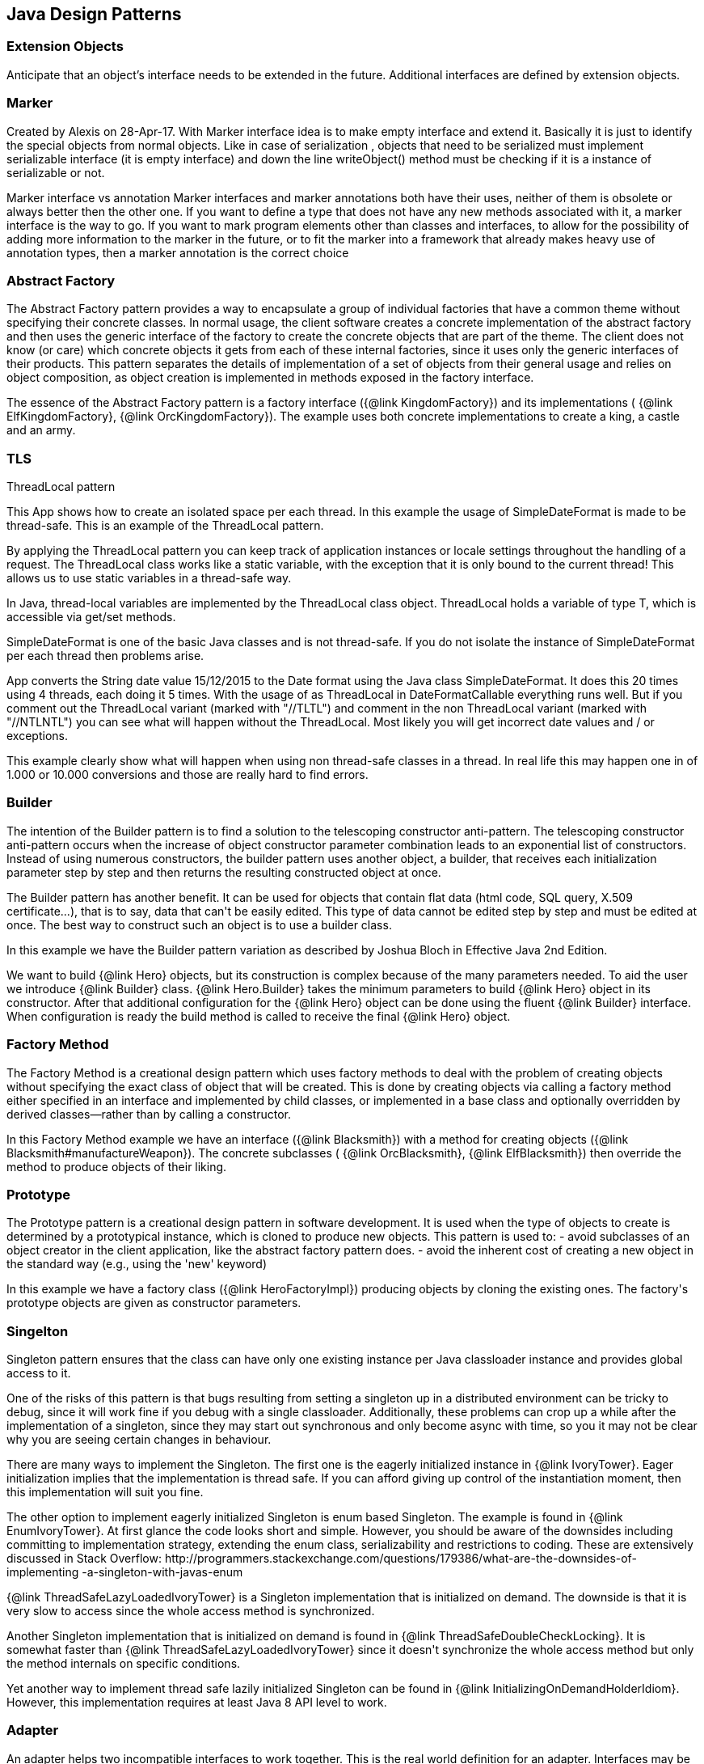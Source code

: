 
== Java Design Patterns

=== Extension Objects
++++
Anticipate that an object’s interface needs to be extended in the future.
 Additional interfaces are defined by extension objects.
++++


=== Marker
++++
Created by Alexis on 28-Apr-17.
 With Marker interface idea is to make empty interface and extend it.
 Basically it is just to identify the special objects from normal objects.
 Like in case of serialization , objects that need to be serialized must implement serializable interface
 (it is empty interface) and down the line writeObject() method must be checking
 if it is a instance of serializable or not.
 <p>
 Marker interface vs annotation
 Marker interfaces and marker annotations both have their uses,
 neither of them is obsolete or always better then the other one.
 If you want to define a type that does not have any new methods associated with it,
 a marker interface is the way to go.
 If you want to mark program elements other than classes and interfaces,
 to allow for the possibility of adding more information to the marker in the future,
 or to fit the marker into a framework that already makes heavy use of annotation types,
 then a marker annotation is the correct choice
++++


=== Abstract Factory
++++
The Abstract Factory pattern provides a way to encapsulate a group of individual factories that have a common theme
 without specifying their concrete classes. In normal usage, the client software creates a concrete implementation of
 the abstract factory and then uses the generic interface of the factory to create the concrete objects that are part
 of the theme. The client does not know (or care) which concrete objects it gets from each of these internal
 factories, since it uses only the generic interfaces of their products. This pattern separates the details of
 implementation of a set of objects from their general usage and relies on object composition, as object creation is
 implemented in methods exposed in the factory interface.
 <p>
 The essence of the Abstract Factory pattern is a factory interface ({@link KingdomFactory}) and its implementations (
 {@link ElfKingdomFactory}, {@link OrcKingdomFactory}). The example uses both concrete implementations to create a
 king, a castle and an army.
++++


=== TLS
++++
ThreadLocal pattern
 <p>
 This App shows how to create an isolated space per each thread. In this
 example the usage of SimpleDateFormat is made to be thread-safe. This is an
 example of the ThreadLocal pattern.
 <p>
 By applying the ThreadLocal pattern you can keep track of application
 instances or locale settings throughout the handling of a request. The
 ThreadLocal class works like a static variable, with the exception that it is
 only bound to the current thread! This allows us to use static variables in a
 thread-safe way.
 <p>
 In Java, thread-local variables are implemented by the ThreadLocal class
 object. ThreadLocal holds a variable of type T, which is accessible via get/set
 methods.
 <p>
 SimpleDateFormat is one of the basic Java classes and is not thread-safe. If
 you do not isolate the instance of SimpleDateFormat per each thread then
 problems arise. 
 <p>
 App converts the String date value 15/12/2015 to the Date format using the
 Java class SimpleDateFormat. It does this 20 times using 4 threads, each doing 
 it 5 times. With the usage of as ThreadLocal in DateFormatCallable everything 
 runs well. But if you comment out the ThreadLocal variant (marked with "//TLTL") 
 and comment in the non ThreadLocal variant (marked with "//NTLNTL") you can 
 see what will happen without the ThreadLocal. Most likely you will get incorrect 
 date values and / or exceptions.
 <p>
 This example clearly show what will happen when using non thread-safe classes
 in a thread. In real life this may happen one in of 1.000 or 10.000 conversions
 and those are really hard to find errors.
++++


=== Builder
++++
The intention of the Builder pattern is to find a solution to the telescoping constructor
 anti-pattern. The telescoping constructor anti-pattern occurs when the increase of object
 constructor parameter combination leads to an exponential list of constructors. Instead of using
 numerous constructors, the builder pattern uses another object, a builder, that receives each
 initialization parameter step by step and then returns the resulting constructed object at once.
 <p>
 The Builder pattern has another benefit. It can be used for objects that contain flat data (html
 code, SQL query, X.509 certificate...), that is to say, data that can't be easily edited. This
 type of data cannot be edited step by step and must be edited at once. The best way to construct
 such an object is to use a builder class.
 <p>
 In this example we have the Builder pattern variation as described by Joshua Bloch in Effective
 Java 2nd Edition.
 <p>
 We want to build {@link Hero} objects, but its construction is complex because of the many
 parameters needed. To aid the user we introduce {@link Builder} class. {@link Hero.Builder}
 takes the minimum parameters to build {@link Hero} object in its constructor. After that
 additional configuration for the {@link Hero} object can be done using the fluent
 {@link Builder} interface. When configuration is ready the build method is called to receive
 the final {@link Hero} object.
++++


=== Factory Method
++++
The Factory Method is a creational design pattern which uses factory methods to deal with the
 problem of creating objects without specifying the exact class of object that will be created.
 This is done by creating objects via calling a factory method either specified in an interface
 and implemented by child classes, or implemented in a base class and optionally overridden by
 derived classes—rather than by calling a constructor.
 <p>
 In this Factory Method example we have an interface ({@link Blacksmith}) with a method for
 creating objects ({@link Blacksmith#manufactureWeapon}). The concrete subclasses (
 {@link OrcBlacksmith}, {@link ElfBlacksmith}) then override the method to produce objects of
 their liking.
++++


=== Prototype
++++
The Prototype pattern is a creational design pattern in software development. It is used when the
 type of objects to create is determined by a prototypical instance, which is cloned to produce
 new objects. This pattern is used to: - avoid subclasses of an object creator in the client
 application, like the abstract factory pattern does. - avoid the inherent cost of creating a new
 object in the standard way (e.g., using the 'new' keyword)
 <p>
 In this example we have a factory class ({@link HeroFactoryImpl}) producing objects by cloning
 the existing ones. The factory's prototype objects are given as constructor parameters.
++++


=== Singelton
++++
Singleton pattern ensures that the class can have only one existing instance per Java classloader
 instance and provides global access to it.
 <p/>
 One of the risks of this pattern is that bugs resulting from setting a singleton up in a
 distributed environment can be tricky to debug, since it will work fine if you debug with a
 single classloader. Additionally, these problems can crop up a while after the implementation of
 a singleton, since they may start out synchronous and only become async with time, so you it may
 not be clear why you are seeing certain changes in behaviour.
 <p/>
 There are many ways to implement the Singleton. The first one is the eagerly initialized instance
 in {@link IvoryTower}. Eager initialization implies that the implementation is thread safe. If
 you can afford giving up control of the instantiation moment, then this implementation will suit
 you fine.
 <p/>
 The other option to implement eagerly initialized Singleton is enum based Singleton. The example
 is found in {@link EnumIvoryTower}. At first glance the code looks short and simple. However, you
 should be aware of the downsides including committing to implementation strategy, extending the
 enum class, serializability and restrictions to coding. These are extensively discussed in Stack
 Overflow:
 http://programmers.stackexchange.com/questions/179386/what-are-the-downsides-of-implementing
 -a-singleton-with-javas-enum
 <p/>
 {@link ThreadSafeLazyLoadedIvoryTower} is a Singleton implementation that is initialized on
 demand. The downside is that it is very slow to access since the whole access method is
 synchronized.
 <p/>
 Another Singleton implementation that is initialized on demand is found in
 {@link ThreadSafeDoubleCheckLocking}. It is somewhat faster than
 {@link ThreadSafeLazyLoadedIvoryTower} since it doesn't synchronize the whole access method but
 only the method internals on specific conditions.
 <p/>
 Yet another way to implement thread safe lazily initialized Singleton can be found in
 {@link InitializingOnDemandHolderIdiom}. However, this implementation requires at least Java 8
 API level to work.
++++


=== Adapter
++++
An adapter helps two incompatible interfaces to work together. This is the real world definition
 for an adapter. Interfaces may be incompatible but the inner functionality should suit the need.
 The Adapter design pattern allows otherwise incompatible classes to work together by converting
 the interface of one class into an interface expected by the clients.

 <p>
 There are two variations of the Adapter pattern: The class adapter implements the adaptee's
 interface whereas the object adapter uses composition to contain the adaptee in the adapter
 object. This example uses the object adapter approach.

 <p>
 The Adapter ({@link FishingBoatAdapter}) converts the interface of the adaptee class (
 {@link FishingBoat}) into a suitable one expected by the client ( {@link RowingBoat} ).

 <p>
 The story of this implementation is this. <br>
 Pirates are coming! we need a {@link RowingBoat} to flee! We have a {@link FishingBoat} and our
 captain. We have no time to make up a new ship! we need to reuse this {@link FishingBoat}. The
 captain needs a rowing boat which he can operate. The spec is in {@link RowingBoat}. We will
 use the Adapter pattern to reuse {@link FishingBoat}.
++++


=== Bridge
++++
Composition over inheritance. The Bridge pattern can also be thought of as two layers of abstraction.
 With Bridge, you can decouple an abstraction from its implementation so that the two can vary independently.
 <p>
 In Bridge pattern both abstraction ({@link Weapon}) and implementation (
 {@link Enchantment}) have their own class hierarchies. The interface of the implementations
 can be changed without affecting the clients.
 <p>
 In this example we have two class hierarchies. One of weapons and another one of enchantments. We can easily
 combine any weapon with any enchantment using composition instead of creating deep class hierarchy.
++++


=== Composite
++++
The Composite pattern is a partitioning design pattern. The Composite pattern describes that a
 group of objects is to be treated in the same way as a single instance of an object. The intent
 of a composite is to "compose" objects into tree structures to represent part-whole hierarchies.
 Implementing the Composite pattern lets clients treat individual objects and compositions
 uniformly.
 <p>
 In this example we have sentences composed of words composed of letters. All of the objects can
 be treated through the same interface ({@link LetterComposite}).
++++


=== Dao
++++
Data Access Object (DAO) is an object that provides an abstract interface to some type of
 database or other persistence mechanism. By mapping application calls to the persistence layer,
 DAO provide some specific data operations without exposing details of the database. This
 isolation supports the Single responsibility principle. It separates what data accesses the
 application needs, in terms of domain-specific objects and data types (the public interface of
 the DAO), from how these needs can be satisfied with a specific DBMS.

 <p>With the DAO pattern, we can use various method calls to retrieve/add/delete/update data 
 without directly interacting with the data source. The below example demonstrates basic CRUD 
 operations: select, add, update, and delete.
++++


=== Data Mapper
++++
The Data Mapper (DM) is a layer of software that separates the in-memory objects from the
 database. Its responsibility is to transfer data between the two and also to isolate them from
 each other. With Data Mapper the in-memory objects needn't know even that there's a database
 present; they need no SQL interface code, and certainly no knowledge of the database schema. (The
 database schema is always ignorant of the objects that use it.) Since it's a form of Mapper ,
 Data Mapper itself is even unknown to the domain layer.
 <p>
 The below example demonstrates basic CRUD operations: Create, Read, Update, and Delete.
++++


=== Decorator
++++
The Decorator pattern is a more flexible alternative to subclassing. The Decorator class
 implements the same interface as the target and uses aggregation to "decorate" calls to the
 target. Using the Decorator pattern it is possible to change the behavior of the class during
 runtime.
 <p>
 In this example we show how the simple {@link SimpleTroll} first attacks and then flees the battle.
 Then we decorate the {@link SimpleTroll} with a {@link ClubbedTroll} and perform the attack again. You
 can see how the behavior changes after the decoration.
++++


=== Facade
++++
The Facade design pattern is often used when a system is very complex or difficult to understand
 because the system has a large number of interdependent classes or its source code is
 unavailable. This pattern hides the complexities of the larger system and provides a simpler
 interface to the client. It typically involves a single wrapper class which contains a set of
 members required by client. These members access the system on behalf of the facade client and
 hide the implementation details.
 <p>
 In this example the Facade is ({@link DwarvenGoldmineFacade}) and it provides a simpler interface
 to the goldmine subsystem.
++++


=== Flyweight
++++
Flyweight pattern is useful when the program needs a huge amount of objects. It provides means to
 decrease resource usage by sharing object instances.
 <p>
 In this example {@link AlchemistShop} has great amount of potions on its shelves. To fill the
 shelves {@link AlchemistShop} uses {@link PotionFactory} (which represents the Flyweight in this
 example). Internally {@link PotionFactory} holds a map of the potions and lazily creates new ones
 when requested.
 <p>
 To enable safe sharing, between clients and threads, Flyweight objects must be immutable.
 Flyweight objects are by definition value objects.
++++


=== Proxy
++++
A proxy, in its most general form, is a class functioning as an interface to something else. The
 proxy could interface to anything: a network connection, a large object in memory, a file, or
 some other resource that is expensive or impossible to duplicate. In short, a proxy is a wrapper
 or agent object that is being called by the client to access the real serving object behind the
 scenes.
 <p>
 The Proxy design pattern allows you to provide an interface to other objects by creating a
 wrapper class as the proxy. The wrapper class, which is the proxy, can add additional
 functionality to the object of interest without changing the object's code.
 <p>
 In this example the proxy ({@link WizardTowerProxy}) controls access to the actual object (
 {@link IvoryTower}).
++++


=== Chain
++++
The Chain of Responsibility pattern is a design pattern consisting of command objects and a
 series of processing objects. Each processing object contains logic that defines the types of
 command objects that it can handle; the rest are passed to the next processing object in the
 chain. A mechanism also exists for adding new processing objects to the end of this chain.
 <p>
 In this example we organize the request handlers ({@link RequestHandler}) into a chain where each
 handler has a chance to act on the request on its turn. Here the king ({@link OrcKing}) makes
 requests and the military orcs ({@link OrcCommander}, {@link OrcOfficer}, {@link OrcSoldier})
 form the handler chain.
++++


=== Command
++++
The Command pattern is a behavioral design pattern in which an object is used to encapsulate all
 information needed to perform an action or trigger an event at a later time. This information
 includes the method name, the object that owns the method and values for the method parameters.
 <p>
 Four terms always associated with the command pattern are command, receiver, invoker and client.
 A command object (spell) knows about the receiver (target) and invokes a method of the receiver.
 Values for parameters of the receiver method are stored in the command. The receiver then does
 the work. An invoker object (wizard) knows how to execute a command, and optionally does
 bookkeeping about the command execution. The invoker does not know anything about a concrete
 command, it knows only about command interface. Both an invoker object and several command
 objects are held by a client object (app). The client decides which commands to execute at which
 points. To execute a command, it passes the command object to the invoker object.
 <p>
 In other words, in this example the wizard casts spells on the goblin. The wizard keeps track of
 the previous spells cast, so it is easy to undo them. In addition, the wizard keeps track of the
 spells undone, so they can be redone.
++++


=== Interpreter
++++
The Interpreter pattern is a design pattern that specifies how to evaluate sentences in a
 language. The basic idea is to have a class for each symbol (terminal or nonterminal) in a
 specialized computer language. The syntax tree of a sentence in the language is an instance of
 the composite pattern and is used to evaluate (interpret) the sentence for a client.
 <p>
 In this example we use the Interpreter pattern to break sentences into expressions (
 {@link Expression}) that can be evaluated and as a whole form the result.
++++


=== Iterator
++++
The Iterator pattern is a design pattern in which an iterator is used to traverse a container and
 access the container's elements. The Iterator pattern decouples algorithms from containers.
 <p>
 In this example the Iterator ({@link ItemIterator}) adds abstraction layer on top of a collection
 ({@link TreasureChest}). This way the collection can change its internal implementation without
 affecting its clients.
++++


=== Mediator
++++
The Mediator pattern defines an object that encapsulates how a set of objects interact. This
 pattern is considered to be a behavioral pattern due to the way it can alter the program's
 running behavior.
 <p>
 Usually a program is made up of a large number of classes. So the logic and computation is
 distributed among these classes. However, as more classes are developed in a program, especially
 during maintenance and/or refactoring, the problem of communication between these classes may
 become more complex. This makes the program harder to read and maintain. Furthermore, it can
 become difficult to change the program, since any change may affect code in several other
 classes.
 <p>
 With the Mediator pattern, communication between objects is encapsulated with a mediator object.
 Objects no longer communicate directly with each other, but instead communicate through the
 mediator. This reduces the dependencies between communicating objects, thereby lowering the
 coupling.
 <p>
 In this example the mediator encapsulates how a set of objects ({@link PartyMember}) interact.
 Instead of referring to each other directly they use the mediator ({@link Party}) interface.
++++


=== Memento
++++
The Memento pattern is a software design pattern that provides the ability to restore an object
 to its previous state (undo via rollback).
 <p>
 The Memento pattern is implemented with three objects: the originator, a caretaker and a memento.
 The originator is some object that has an internal state. The caretaker is going to do something
 to the originator, but wants to be able to undo the change. The caretaker first asks the
 originator for a memento object. Then it does whatever operation (or sequence of operations) it
 was going to do. To roll back to the state before the operations, it returns the memento object
 to the originator. The memento object itself is an opaque object (one which the caretaker cannot,
 or should not, change). When using this pattern, care should be taken if the originator may
 change other objects or resources - the memento pattern operates on a single object.
 <p>
 In this example the object ({@link Star}) gives out a "memento" ({@link StarMemento}) that
 contains the state of the object. Later on the memento can be set back to the object restoring
 the state.
++++


=== com.iluwatar.model.view.presenter.App
++++
The Model-View-Presenter(MVP) architectural pattern, helps us achieve what is called
 "The separation of concerns" principle. This is accomplished by separating the application's
 logic (Model), GUIs (View), and finally the way that the user's actions update the application's
 logic (Presenter).
 <p>
 In the following example, The {@link FileLoader} class represents the app's logic, the
 {@link FileSelectorJFrame} is the GUI and the {@link FileSelectorPresenter} is responsible to
 respond to users' actions.
 <p>
 Finally, please notice the wiring between the Presenter and the View and between the Presenter
 and the Model.
++++


=== Observer
++++
The Observer pattern is a software design pattern in which an object, called the subject,
 maintains a list of its dependents, called observers, and notifies them automatically of any
 state changes, usually by calling one of their methods. It is mainly used to implement
 distributed event handling systems. The Observer pattern is also a key part in the familiar
 model–view–controller (MVC) architectural pattern. The Observer pattern is implemented in
 numerous programming libraries and systems, including almost all GUI toolkits.
 <p>
 In this example {@link Weather} has a state that can be observed. The {@link Orcs} and
 {@link Hobbits} register as observers and receive notifications when the {@link Weather} changes.
++++


=== State
++++
In State pattern the container object has an internal state object that defines the current
 behavior. The state object can be changed to alter the behavior.
 <p>
 This can be a cleaner way for an object to change its behavior at runtime without resorting to
 large monolithic conditional statements and thus improves maintainability.
 <p>
 In this example the {@link Mammoth} changes its behavior as time passes by.
++++


=== Strategy
++++
The Strategy pattern (also known as the policy pattern) is a software design pattern that enables
 an algorithm's behavior to be selected at runtime.
 <p>
 Before Java 8 the Strategies needed to be separate classes forcing the developer
 to write lots of boilerplate code. With modern Java it is easy to pass behavior
 with method references and lambdas making the code shorter and more readable.
 <p>
 In this example ({@link DragonSlayingStrategy}) encapsulates an algorithm. The containing object
 ({@link DragonSlayer}) can alter its behavior by changing its strategy.
++++


=== Template-Method
++++
Template Method defines a skeleton for an algorithm. The algorithm subclasses provide
 implementation for the blank parts.
 <p>
 In this example {@link HalflingThief} contains {@link StealingMethod} that can be changed. First
 the thief hits with {@link HitAndRunMethod} and then with {@link SubtleMethod}.
++++


=== com.iluwatar.visitor.App
++++
Visitor pattern defines mechanism to apply operations on nodes in hierarchy. New operations can
 be added without altering the node interface.
 <p>
 In this example there is a unit hierarchy beginning from {@link Commander}. This hierarchy is
 traversed by visitors. {@link SoldierVisitor} applies its operation on {@link Soldier}s,
 {@link SergeantVisitor} on {@link Sergeant}s and so on.
++++


=== com.iluwatar.doublechecked.locking.App
++++
Double Checked Locking is a concurrency design pattern used to reduce the overhead of acquiring a
 lock by first testing the locking criterion (the "lock hint") without actually acquiring the
 lock. Only if the locking criterion check indicates that locking is required does the actual
 locking logic proceed.
 <p>
 In {@link Inventory} we store the items with a given size. However, we do not store more items
 than the inventory size. To address concurrent access problems we use double checked locking to
 add item to inventory. In this method, the thread which gets the lock first adds the item.
++++


=== Servant
++++
Servant offers some functionality to a group of classes without defining that functionality in
 each of them. A Servant is a class whose instance provides methods that take care of a desired
 service, while objects for which the servant does something, are taken as parameters.
 <p>
 In this example {@link Servant} is serving {@link King} and {@link Queen}.
++++


=== Service-Locator
++++
The Service Locator pattern is a design pattern used in software development to encapsulate the
 processes involved in obtaining a service with a strong abstraction layer. This pattern uses a
 central registry known as the "service locator", which on request returns the information
 necessary to perform a certain task.
 <p>
 In this example we use the Service locator pattern to lookup JNDI-services and cache them for
 subsequent requests.
 <p>
++++


=== Null-Object
++++
Null Object pattern replaces null values with neutral objects. Many times this simplifies
 algorithms since no extra null checks are needed.
 <p>
 In this example we build a binary tree where the nodes are either normal or Null Objects. No null
 values are used in the tree making the traversal easy.
++++


=== com.iluwatar.event.aggregator.App
++++
A system with lots of objects can lead to complexities when a client wants to subscribe to
 events. The client has to find and register for each object individually, if each object has
 multiple events then each event requires a separate subscription.
 <p>
 An Event Aggregator acts as a single source of events for many objects. It registers for all the
 events of the many objects allowing clients to register with just the aggregator.
 <p>
 In the example {@link LordBaelish}, {@link LordVarys} and {@link Scout} deliver events to
 {@link KingsHand}. {@link KingsHand}, the event aggregator, then delivers the events to
 {@link KingJoffrey}.
++++


=== com.iluwatar.callback.LambdasApp
++++
This example generates the exact same output as {@link App} however the callback has been
 defined as a Lambdas expression.
++++


=== Callback
++++
Callback pattern is more native for functional languages where functions are treated as
 first-class citizens. Prior to Java 8 callbacks can be simulated using simple (alike command)
 interfaces.
++++


=== com.iluwatar.execute.around.App
++++
The Execute Around idiom specifies some code to be executed before and after a method. Typically
 the idiom is used when the API has methods to be executed in pairs, such as resource
 allocation/deallocation or lock acquisition/release.
 <p>
 In this example, we have {@link SimpleFileWriter} class that opens and closes the file for the
 user. The user specifies only what to do with the file by providing the {@link FileWriterAction}
 implementation.
++++


=== Property
++++
The Property pattern is also known as Prototype inheritance.
 <p>
 In prototype inheritance instead of classes, as opposite to Java class inheritance, objects are
 used to create another objects and object hierarchies. Hierarchies are created using prototype
 chain through delegation: every object has link to parent object. Any base (parent) object can be
 amended at runtime (by adding or removal of some property), and all child objects will be
 affected as result.
 <p>
 In this example we demonstrate {@link Character} instantiation using the Property pattern.
++++


=== com.iluwatar.intercepting.filter.App
++++
When a request enters a Web application, it often must pass several entrance tests prior to the
 main processing stage. For example, - Has the client been authenticated? - Does the client have a
 valid session? - Is the client's IP address from a trusted network? - Does the request path
 violate any constraints? - What encoding does the client use to send the data? - Do we support
 the browser type of the client? Some of these checks are tests, resulting in a yes or no answer
 that determines whether processing will continue. Other checks manipulate the incoming data
 stream into a form suitable for processing.
 <p>
 The classic solution consists of a series of conditional checks, with any failed check aborting
 the request. Nested if/else statements are a standard strategy, but this solution leads to code
 fragility and a copy-and-paste style of programming, because the flow of the filtering and the
 action of the filters is compiled into the application.
 <p>
 The key to solving this problem in a flexible and unobtrusive manner is to have a simple
 mechanism for adding and removing processing components, in which each component completes a
 specific filtering action. This is the Intercepting Filter pattern in action.
 <p>
 In this example we check whether the order request is valid through pre-processing done via
 {@link Filter}. Each field has its own corresponding {@link Filter}
 <p>
++++


=== com.iluwatar.producer.consumer.App
++++
Producer Consumer Design pattern is a classic concurrency or threading pattern which reduces coupling between
 Producer and Consumer by separating Identification of work with Execution of Work.
 <p>
 In producer consumer design pattern a shared queue is used to control the flow and this separation allows you to code
 producer and consumer separately. It also addresses the issue of different timing require to produce item or
 consuming item. by using producer consumer pattern both Producer and Consumer Thread can work with different speed.
++++


=== com.iluwatar.poison.pill.App
++++
One of the possible approaches to terminate Producer-Consumer pattern is using the Poison Pill
 idiom. If you use Poison Pill as the termination signal then Producer is responsible to notify
 Consumer that the exchange is over and reject any further messages. The Consumer receiving Poison
 Pill will stop reading messages from the queue. You must also ensure that the Poison Pill will be
 the last message that will be read from the queue (if you have prioritized queue then this can be
 tricky).
 <p>
 In simple cases the Poison Pill can be just a null-reference, but holding a unique separate
 shared object-marker (with name "Poison" or "Poison Pill") is more clear and self describing.
++++


=== com.iluwatar.reader.writer.lock.App
++++
In a multiple thread applications, the threads may try to synchronize the shared resources
 regardless of read or write operation. It leads to a low performance especially in a "read more
 write less" system as indeed the read operations are thread-safe to another read operation.
 <p>
 Reader writer lock is a synchronization primitive that try to resolve this problem. This pattern
 allows concurrent access for read-only operations, while write operations require exclusive
 access. This means that multiple threads can read the data in parallel but an exclusive lock is
 needed for writing or modifying data. When a writer is writing the data, all other writers or
 readers will be blocked until the writer is finished writing.
 
 <p>
 This example use two mutex to demonstrate the concurrent access of multiple readers and writers.
++++


=== com.iluwatar.lazy.loading.App
++++
Lazy loading idiom defers object creation until needed.
 <p>
 This example shows different implementations of the pattern with increasing sophistication.
 <p>
 Additional information and lazy loading flavours are described in
 http://martinfowler.com/eaaCatalog/lazyLoad.html
++++


=== com.iluwatar.servicelayer.app.App
++++
Service layer defines an application's boundary with a layer of services that establishes a set
 of available operations and coordinates the application's response in each operation.
 <p>
 Enterprise applications typically require different kinds of interfaces to the data they store
 and the logic they implement: data loaders, user interfaces, integration gateways, and others.
 Despite their different purposes, these interfaces often need common interactions with the
 application to access and manipulate its data and invoke its business logic. The interactions may
 be complex, involving transactions across multiple resources and the coordination of several
 responses to an action. Encoding the logic of the interactions separately in each interface
 causes a lot of duplication.
 <p>
 The example application demonstrates interactions between a client ({@link App}) and a service (
 {@link MagicService}). The service is implemented with 3-layer architecture (entity, dao,
 service). For persistence the example uses in-memory H2 database which is populated on each
 application startup.
++++


=== com.iluwatar.specification.app.App
++++
The central idea of the Specification pattern is to separate the statement of how to match a
 candidate, from the candidate object that it is matched against. As well as its usefulness in
 selection, it is also valuable for validation and for building to order.
 <p>
 In this example we have a pool of creatures with different properties. We then have defined
 separate selection rules (Specifications) that we apply to the collection and as output receive
 only the creatures that match the selection criteria.
 <p>
 http://martinfowler.com/apsupp/spec.pdf
++++


=== Tolerant-Reader
++++
Tolerant Reader is an integration pattern that helps creating robust communication systems. The
 idea is to be as tolerant as possible when reading data from another service. This way, when the
 communication schema changes, the readers must not break.
 <p>
 In this example we use Java serialization to write representations of {@link RainbowFish} objects
 to file. {@link RainbowFish} is the initial version which we can easily read and write using
 {@link RainbowFishSerializer} methods. {@link RainbowFish} then evolves to {@link RainbowFishV2}
 and we again write it to file with a method designed to do just that. However, the reader client
 does not know about the new format and still reads with the method designed for V1 schema.
 Fortunately the reading method has been designed with the Tolerant Reader pattern and does not
 break even though {@link RainbowFishV2} has new fields that are serialized.
++++


=== com.iluwatar.model.view.controller.App
++++
Model-View-Controller is a pattern for implementing user interfaces. It divides the application
 into three interconnected parts namely the model, the view and the controller.
 <p>
 The central component of MVC, the model, captures the behavior of the application in terms of its
 problem domain, independent of the user interface. The model directly manages the data, logic and
 rules of the application. A view can be any output representation of information, such as a chart
 or a diagram The third part, the controller, accepts input and converts it to commands for the
 model or view.
 <p>
 In this example we have a giant ({@link GiantModel}) with statuses for health, fatigue and
 nourishment. {@link GiantView} can display the giant with its current status.
 {@link GiantController} receives input affecting the model and delegates redrawing the giant to
 the view.
++++


=== com.iluwatar.flux.app.App
++++
Flux is the application architecture that Facebook uses for building client-side web
 applications. Flux eschews MVC in favor of a unidirectional data flow. When a user interacts with
 a React view, the view propagates an action through a central dispatcher, to the various stores
 that hold the application's data and business logic, which updates all of the views that are
 affected.
 <p>
 This example has two views: menu and content. They represent typical main menu and content area
 of a web page. When menu item is clicked it triggers events through the dispatcher. The events
 are received and handled by the stores updating their data as needed. The stores then notify the
 views that they should rerender themselves.
 <p>
 http://facebook.github.io/flux/docs/overview.html
++++


=== Double-Dispatch
++++
When a message with a parameter is sent to an object, the resultant behaviour is defined by the implementation of
 that method in the receiver. Sometimes the behaviour must also be determined by the type of the parameter.
 <p>
 One way to implement this would be to create multiple instanceof-checks for the methods parameter. However, this
 creates a maintenance issue. When new types are added we would also need to change the method's implementation and
 add a new instanceof-check. This violates the single responsibility principle - a class should have only one reason
 to change.
 <p>
 Instead of the instanceof-checks a better way is to make another virtual call on the parameter object. This way new
 functionality can be easily added without the need to modify existing implementation (open-closed principle).
 <p>
 In this example we have hierarchy of objects ({@link GameObject}) that can collide to each other. Each object has its
 own coordinates which are checked against the other objects' coordinates. If there is an overlap, then the objects
 collide utilizing the Double Dispatch pattern.
++++


=== Multiton
++++
Whereas Singleton design pattern introduces single globally accessible object the Multiton
 pattern defines many globally accessible objects. The client asks for the correct instance from
 the Multiton by passing an enumeration as parameter.
 <p>
 In this example {@link Nazgul} is the Multiton and we can ask single {@link Nazgul} from it using
 {@link NazgulName}. The {@link Nazgul}s are statically initialized and stored in concurrent hash
 map.
++++


=== com.iluwatar.resource.acquisition.is.initialization.App
++++
Resource Acquisition Is Initialization pattern was developed for exception safe resource
 management by C++ creator Bjarne Stroustrup.
 <p>
 In RAII resource is tied to object lifetime: resource allocation is done during object creation
 while resource deallocation is done during object destruction.
 <p>
 In Java RAII is achieved with try-with-resources statement and interfaces {@link Closeable} and
 {@link AutoCloseable}. The try-with-resources statement ensures that each resource is closed at
 the end of the statement. Any object that implements {@link java.lang.AutoCloseable}, which
 includes all objects which implement {@link java.io.Closeable}, can be used as a resource.

 In this example, {@link SlidingDoor} implements {@link AutoCloseable} and {@link TreasureChest}
 implements {@link Closeable}. Running the example, we can observe that both resources are
 automatically closed.
 <p>
 http://docs.oracle.com/javase/7/docs/technotes/guides/language/try-with-resources.html
++++


=== Thread-Pool
++++
Thread Pool pattern is where a number of threads are created to perform a number of tasks, which
 are usually organized in a queue. The results from the tasks being executed might also be placed
 in a queue, or the tasks might return no result. Typically, there are many more tasks than
 threads. As soon as a thread completes its task, it will request the next task from the queue
 until all tasks have been completed. The thread can then terminate, or sleep until there are new
 tasks available.
 <p>
 In this example we create a list of tasks presenting work to be done. Each task is then wrapped
 into a {@link Worker} object that implements {@link Runnable}. We create an
 {@link ExecutorService} with fixed number of threads (Thread Pool) and use them to execute the
 {@link Worker}s.
++++


=== Twin
++++
Twin pattern is a design pattern which provides a standard solution to simulate multiple
 inheritance in java.
 <p>
 In this example, the essence of the Twin pattern is the {@link BallItem} class and
 {@link BallThread} class represent the twin objects to coordinate with each other(via the twin
 reference) like a single class inheriting from {@link GameItem} and {@link Thread}.
++++


=== Private-Class-Data
++++
The Private Class Data design pattern seeks to reduce exposure of attributes by limiting their
 visibility. It reduces the number of class attributes by encapsulating them in single data
 object. It allows the class designer to remove write privilege of attributes that are intended to
 be set only during construction, even from methods of the target class.
 <p>
 In the example we have normal {@link Stew} class with some ingredients given in constructor. Then
 we have methods to enumerate the ingredients and to taste the stew. The method for tasting the
 stew alters the private members of the {@link Stew} class.
 
 The problem is solved with the Private Class Data pattern. We introduce {@link ImmutableStew}
 class that contains {@link StewData}. The private data members of {@link Stew} are now in
 {@link StewData} and cannot be altered by {@link ImmutableStew} methods.
++++


=== com.iluwatar.object.pool.App
++++
When it is necessary to work with a large number of objects that are particularly expensive to
 instantiate and each object is only needed for a short period of time, the performance of an
 entire application may be adversely affected. An object pool design pattern may be deemed
 desirable in cases such as these.
 <p>
 The object pool design pattern creates a set of objects that may be reused. When a new object is
 needed, it is requested from the pool. If a previously prepared object is available it is
 returned immediately, avoiding the instantiation cost. If no objects are present in the pool, a
 new item is created and returned. When the object has been used and is no longer needed, it is
 returned to the pool, allowing it to be used again in the future without repeating the
 computationally expensive instantiation process. It is important to note that once an object has
 been used and returned, existing references will become invalid.
 <p>
 In this example we have created {@link OliphauntPool} inheriting from generic {@link ObjectPool}.
 {@link Oliphaunt}s can be checked out from the pool and later returned to it. The pool tracks
 created instances and their status (available, inUse).
++++


=== com.iluwatar.dependency.injection.App
++++
Dependency Injection pattern deals with how objects handle their dependencies. The pattern
 implements so called inversion of control principle. Inversion of control has two specific rules:
 - High-level modules should not depend on low-level modules. Both should depend on abstractions.
 - Abstractions should not depend on details. Details should depend on abstractions.
 <p>
 In this example we show you three different wizards. The first one ({@link SimpleWizard}) is a
 naive implementation violating the inversion of control principle. It depends directly on a
 concrete implementation which cannot be changed.
 <p>
 The second and third wizards({@link AdvancedWizard} and {@link AdvancedSorceress}) are more flexible.
 They do not depend on any concrete implementation but abstraction. They utilizes Dependency Injection
 pattern allowing their {@link Tobacco} dependency to be injected through constructor ({@link AdvancedWizard})
 or setter ({@link AdvancedSorceress}). This way, handling the dependency is no longer the wizard's
 responsibility. It is resolved outside the wizard class.
 <p>
 The fourth example takes the pattern a step further. It uses Guice framework for Dependency
 Injection. {@link TobaccoModule} binds a concrete implementation to abstraction. Injector is then
 used to create {@link GuiceWizard} object with correct dependencies.
++++


=== com.iluwatar.front.controller.App
++++
The Front Controller is a presentation tier pattern. Essentially it defines a controller that
 handles all requests for a web site.
 <p>
 The Front Controller pattern consolidates request handling through a single handler object (
 {@link FrontController}). This object can carry out the common the behavior such as
 authorization, request logging and routing requests to corresponding views.
 <p>
 Typically the requests are mapped to command objects ({@link Command}) which then display the
 correct view ({@link View}).
 <p>
 In this example we have implemented two views: {@link ArcherView} and {@link CatapultView}. These
 are displayed by sending correct request to the {@link FrontController} object. For example, the
 {@link ArcherView} gets displayed when {@link FrontController} receives request "Archer". When
 the request is unknown, we display the error view ({@link ErrorView}).
++++


=== Repository
++++
Repository pattern mediates between the domain and data mapping layers using a collection-like
 interface for accessing domain objects. A system with complex domain model often benefits from a
 layer that isolates domain objects from the details of the database access code and in such
 systems it can be worthwhile to build another layer of abstraction over the mapping layer where
 query construction code is concentrated. This becomes more important when there are a large
 number of domain classes or heavy querying. In these cases particularly, adding this layer helps
 minimize duplicate query logic.
 <p>
 In this example we utilize Spring Data to automatically generate a repository for us from the
 {@link Person} domain object. Using the {@link PersonRepository} we perform CRUD operations on
 the entity, moreover, the query by {@link org.springframework.data.jpa.domain.Specification} are
 also performed. Underneath we have configured in-memory H2 database for which schema is created
 and dropped on each run.
++++


=== com.iluwatar.async.method.invocation.App
++++
This application demonstrates the async method invocation pattern. Key parts of the pattern are
 <code>AsyncResult</code> which is an intermediate container for an asynchronously evaluated value,
 <code>AsyncCallback</code> which can be provided to be executed on task completion and <code>AsyncExecutor</code>
 that manages the execution of the async tasks.
 <p>
 The main method shows example flow of async invocations. The main thread starts multiple tasks with variable
 durations and then continues its own work. When the main thread has done it's job it collects the results of the
 async tasks. Two of the tasks are handled with callbacks, meaning the callbacks are executed immediately when the
 tasks complete.
 <p>
 Noteworthy difference of thread usage between the async results and callbacks is that the async results are collected
 in the main thread but the callbacks are executed within the worker threads. This should be noted when working with
 thread pools.
 <p>
 Java provides its own implementations of async method invocation pattern. FutureTask, CompletableFuture and
 ExecutorService are the real world implementations of this pattern. But due to the nature of parallel programming,
 the implementations are not trivial. This example does not take all possible scenarios into account but rather
 provides a simple version that helps to understand the pattern.
++++


=== Monostate
++++
The MonoState pattern ensures that all instances of the class will have the same state. This can
 be used a direct replacement of the Singleton pattern.
 
 <p>
 In the following example, The {@link LoadBalancer} class represents the app's logic. It contains
 a series of Servers, which can handle requests of type {@link Request}. Two instances of
 LoadBalacer are created. When a request is made to a server via the first LoadBalancer the state
 change in the first load balancer affects the second. So if the first LoadBalancer selects the
 Server 1, the second LoadBalancer on a new request will select the Second server. If a third
 LoadBalancer is created and a new request is made to it, then it will select the third server as
 the second load balancer has already selected the second server.
 <p>
 .
++++


=== Step-Builder
++++
Step Builder Pattern

 <p>
 <b>Intent</b> <br/>
 An extension of the Builder pattern that fully guides the user through the creation of the object
 with no chances of confusion. <br/>
 The user experience will be much more improved by the fact that he will only see the next step
 methods available, NO build method until is the right time to build the object.

 <p>
 <b>Implementation</b>
 <ul>
 The concept is simple:

 <li>Write creational steps inner classes or interfaces where each method knows what can be
 displayed next.</li>

 <li>Implement all your steps interfaces in an inner static class.</li>

 <li>Last step is the BuildStep, in charge of creating the object you need to build.</li>
 </ul>

 <p>
 <b>Applicability</b> <br/>
 Use the Step Builder pattern when the algorithm for creating a complex object should be
 independent of the parts that make up the object and how they're assembled the construction
 process must allow different representations for the object that's constructed when in the
 process of constructing the order is important.
 <p>
 http://rdafbn.blogspot.co.uk/2012/07/step-builder-pattern_28.html
++++


=== com.iluwatar.business.delegate.App
++++
The Business Delegate pattern adds an abstraction layer between the presentation and business
 tiers. By using the pattern we gain loose coupling between the tiers. The Business Delegate
 encapsulates knowledge about how to locate, connect to, and interact with the business objects
 that make up the application.
 
 <p>Some of the services the Business Delegate uses are instantiated directly, and some can be
 retrieved through service lookups. The Business Delegate itself may contain business logic too
 potentially tying together multiple service calls, exception handling, retrying etc.
 
 <p>In this example the client ({@link Client}) utilizes a business delegate (
 {@link BusinessDelegate}) to execute a task. The Business Delegate then selects the appropriate
 service and makes the service call.
++++


=== Half-Sync/Half-Async
++++
This application demonstrates Half-Sync/Half-Async pattern. Key parts of the pattern are
 {@link AsyncTask} and {@link AsynchronousService}.
 
 <p>
 <i>PROBLEM</i> <br/>
 A concurrent system have a mixture of short duration, mid duration and long duration tasks. Mid
 or long duration tasks should be performed asynchronously to meet quality of service
 requirements.
 
 <p>
 <i>INTENT</i> <br/>
 The intent of this pattern is to separate the the synchronous and asynchronous processing in the
 concurrent application by introducing two intercommunicating layers - one for sync and one for
 async. This simplifies the programming without unduly affecting the performance.
 
 <p>
 <i>APPLICABILITY</i> <br/>
 UNIX network subsystems - In operating systems network operations are carried out
 asynchronously with help of hardware level interrupts.<br/>
 CORBA - At the asynchronous layer one thread is associated with each socket that is connected
 to the client. Thread blocks waiting for CORBA requests from the client. On receiving request it
 is inserted in the queuing layer which is then picked up by synchronous layer which processes the
 request and sends response back to the client.<br/>
 Android AsyncTask framework - Framework provides a way to execute long running blocking
 calls, such as downloading a file, in background threads so that the UI thread remains free to
 respond to user inputs.<br/>
 
 <p>
 <i>IMPLEMENTATION</i> <br/>
 The main method creates an asynchronous service which does not block the main thread while the
 task is being performed. The main thread continues its work which is similar to Async Method
 Invocation pattern. The difference between them is that there is a queuing layer between
 Asynchronous layer and synchronous layer, which allows for different communication patterns
 between both layers. Such as Priority Queue can be used as queuing layer to prioritize the way
 tasks are executed. Our implementation is just one simple way of implementing this pattern, there
 are many variants possible as described in its applications.
++++


=== Layers
++++
Layers is an architectural style where software responsibilities are divided among the different layers of the
 application.
 <p>
 This example demonstrates a traditional 3-layer architecture consisting of data access layer, business layer and
 presentation layer.
 <p>
 The data access layer is formed of Spring Data repositories <code>CakeDao</code>, <code>CakeToppingDao</code> and
 <code>CakeLayerDao</code>. The repositories can be used for CRUD operations on cakes, cake toppings and cake layers
 respectively.
 <p>
 The business layer is built on top of the data access layer. <code>CakeBakingService</code> offers methods to
 retrieve available cake toppings and cake layers and baked cakes. Also the service is used to create new cakes out of
 cake toppings and cake layers.
 <p>
 The presentation layer is built on the business layer and in this example it simply lists the cakes that have been
 baked.
 <p>
 We have applied so called strict layering which means that the layers can only access the classes directly beneath
 them. This leads the solution to create an additional set of DTOs ( <code>CakeInfo</code>,
 <code>CakeToppingInfo</code>, <code>CakeLayerInfo</code>) to translate data between layers. In other words,
 <code>CakeBakingService</code> cannot return entities ( <code>Cake</code>, <code>CakeTopping</code>,
 <code>CakeLayer</code>) directly since these reside on data access layer but instead translates these into business
 layer DTOs (<code>CakeInfo</code>, <code>CakeToppingInfo</code>, <code>CakeLayerInfo</code>) and returns them
 instead. This way the presentation layer does not have any knowledge of other layers than the business layer and thus
 is not affected by changes to them.
++++


=== com.iluwatar.message.channel.App
++++
When two applications communicate with each other using a messaging system they first need to
 establish a communication channel that will carry the data. Message Channel decouples Message
 producers and consumers.
 <p>
 The sending application doesn't necessarily know what particular application will end up
 retrieving it, but it can be assured that the application that retrieves the information is
 interested in that information. This is because the messaging system has different Message
 Channels for different types of information the applications want to communicate. When an
 application sends information, it doesn't randomly add the information to any channel available;
 it adds it to a channel whose specific purpose is to communicate that sort of information.
 Likewise, an application that wants to receive particular information doesn't pull info off some
 random channel; it selects what channel to get information from based on what type of information
 it wants.
 <p>
 In this example we use Apache Camel to establish two different Message Channels. The first one
 reads from standard input and delivers messages to Direct endpoint. The second Message Channel is
 established from the Direct component to console output. No actual messages are sent, only the
 established routes are printed to standard output.
++++


=== com.iluwatar.fluentinterface.app.App
++++
The Fluent Interface pattern is useful when you want to provide an easy readable, flowing API.
 Those interfaces tend to mimic domain specific languages, so they can nearly be read as human
 languages.
 <p>
 In this example two implementations of a {@link FluentIterable} interface are given. The
 {@link SimpleFluentIterable} evaluates eagerly and would be too costly for real world
 applications. The {@link LazyFluentIterable} is evaluated on termination. Their usage is
 demonstrated with a simple number list that is filtered, transformed and collected. The result is
 printed afterwards.
++++


=== com.iluwatar.reactor.app.App
++++
This application demonstrates Reactor pattern. The example demonstrated is a Distributed Logging
 Service where it listens on multiple TCP or UDP sockets for incoming log requests.
 
 <p>
 <i>INTENT</i> <br/>
 The Reactor design pattern handles service requests that are delivered concurrently to an
 application by one or more clients. The application can register specific handlers for processing
 which are called by reactor on specific events.
 
 <p>
 <i>PROBLEM</i> <br/>
 Server applications in a distributed system must handle multiple clients that send them service
 requests. Following forces need to be resolved:
 <ul>
 <li>Availability</li>
 <li>Efficiency</li>
 <li>Programming Simplicity</li>
 <li>Adaptability</li>
 </ul>
 
 <p>
 <i>PARTICIPANTS</i> <br/>
 <ul>
 <li>Synchronous Event De-multiplexer</li> {@link NioReactor} plays the role of synchronous event
 de-multiplexer. It waits for events on multiple channels registered to it in an event loop.
 
 <p>
 <li>Initiation Dispatcher</li> {@link NioReactor} plays this role as the application specific
 {@link ChannelHandler}s are registered to the reactor.
 
 <p>
 <li>Handle</li> {@link AbstractNioChannel} acts as a handle that is registered to the reactor.
 When any events occur on a handle, reactor calls the appropriate handler.
 
 <p>
 <li>Event Handler</li> {@link ChannelHandler} acts as an event handler, which is bound to a
 channel and is called back when any event occurs on any of its associated handles. Application
 logic resides in event handlers.
 </ul>
 
 <p>
 The application utilizes single thread to listen for requests on all ports. It does not create a
 separate thread for each client, which provides better scalability under load (number of clients
 increase).
 
 <p>
 The example uses Java NIO framework to implement the Reactor.
++++


=== Caching
++++
The Caching pattern describes how to avoid expensive re-acquisition of resources by not releasing
 the resources immediately after their use. The resources retain their identity, are kept in some
 fast-access storage, and are re-used to avoid having to acquire them again. There are four main
 caching strategies/techniques in this pattern; each with their own pros and cons. They are;
 <code>write-through</code> which writes data to the cache and DB in a single transaction,
 <code>write-around</code> which writes data immediately into the DB instead of the cache,
 <code>write-behind</code> which writes data into the cache initially whilst the data is only
 written into the DB when the cache is full, and <code>cache-aside</code> which pushes the
 responsibility of keeping the data synchronized in both data sources to the application itself.
 The <code>read-through</code> strategy is also included in the mentioned four strategies --
 returns data from the cache to the caller <b>if</b> it exists <b>else</b> queries from DB and
 stores it into the cache for future use. These strategies determine when the data in the cache
 should be written back to the backing store (i.e. Database) and help keep both data sources
 synchronized/up-to-date. This pattern can improve performance and also helps to maintain
 consistency between data held in the cache and the data in the underlying data store.
 <p>
 In this example, the user account ({@link UserAccount}) entity is used as the underlying
 application data. The cache itself is implemented as an internal (Java) data structure. It adopts
 a Least-Recently-Used (LRU) strategy for evicting data from itself when its full. The four
 strategies are individually tested. The testing of the cache is restricted towards saving and
 querying of user accounts from the underlying data store ( {@link DbManager}). The main class (
 {@link App} is not aware of the underlying mechanics of the application (i.e. save and query) and
 whether the data is coming from the cache or the DB (i.e. separation of concern). The AppManager
 ({@link AppManager}) handles the transaction of data to-and-from the underlying data store
 (depending on the preferred caching policy/strategy).

 <i>App --> AppManager --> CacheStore/LRUCache/CachingPolicy --> DBManager</i>
 </p>
++++


=== com.iluwatar.publish.subscribe.App
++++
There are well-established patterns for implementing broadcasting. The Observer pattern describes
 the need to decouple observers from their subject (that is, the originator of the event) so that
 the subject can easily provide event notification to all interested observers no matter how many
 observers there are (even none). The Publish-Subscribe pattern expands upon Observer by adding
 the notion of an event channel for communicating event notifications.
 <p>
 A Publish-Subscribe Channel works like this: It has one input channel that splits into multiple
 output channels, one for each subscriber. When an event is published into the channel, the
 Publish-Subscribe Channel delivers a copy of the message to each of the output channels. Each
 output end of the channel has only one subscriber, which is allowed to consume a message only
 once. In this way, each subscriber gets the message only once, and consumed copies disappear from
 their channels.
 <p>
 In this example we use Apache Camel to establish a Publish-Subscribe Channel from "direct-origin"
 to "mock:foo", "mock:bar" and "stream:out".
++++


=== com.iluwatar.delegation.simple.App
++++
The delegate pattern provides a mechanism to abstract away the implementation and control of the desired action.
 The class being called in this case {@link PrinterController} is not responsible for the actual desired action,
 but is actually delegated to a helper class either {@link CanonPrinter}, {@link EpsonPrinter} or {@link HpPrinter}.
 The consumer does not have or require knowledge of the actual class carrying out the action, only the
 container on which they are calling.

 In this example the delegates are {@link EpsonPrinter}, {@link HpPrinter} and {@link CanonPrinter} they all implement
 {@link Printer}. The {@link PrinterController} class also implements {@link Printer}. However neither provide the
 functionality of {@link Printer} by printing to the screen, they actually call upon the instance of {@link Printer}
 that they were instantiated with. Therefore delegating the behaviour to another class.
++++


=== Event-Driven-Architecture
++++
An event-driven architecture (EDA) is a framework that orchestrates behavior around the
 production, detection and consumption of events as well as the responses they evoke. An event is
 any identifiable occurrence that has significance for system hardware or software. <p/> The
 example below uses an {@link EventDispatcher} to link/register {@link Event} objects to their
 respective handlers once an {@link Event} is dispatched, it's respective handler is invoked and
 the {@link Event} is handled accordingly.
++++


=== com.iluwatar.api.gateway.App
++++
With the Microservices pattern, a client may need data from multiple different microservices.
 If the client called each microservice directly, that could contribute to longer load times,
 since the client would have to make a network request for each microservice called. Moreover,
 having the client call each microservice directly ties the client to that microservice - if the
 internal implementations of the microservices change (for example, if two microservices are
 combined sometime in the future) or if the location (host and port) of a microservice changes,
 then every client that makes use of those microservices must be updated.

 <p>
 The intent of the API Gateway pattern is to alleviate some of these issues. In the API Gateway
 pattern, an additional entity (the API Gateway) is placed between the client and the
 microservices. The job of the API Gateway is to aggregate the calls to the microservices.
 Rather than the client calling each microservice individually, the client calls the API Gateway
 a single time. The API Gateway then calls each of the microservices that the client needs.

 <p>
 This implementation shows what the API Gateway pattern could look like for an e-commerce site.
 The {@link ApiGateway} makes calls to the Image and Price microservices using the
 {@link ImageClientImpl} and {@link PriceClientImpl} respectively. Customers viewing the site on a
 desktop device can see both price information and an image of a product, so the {@link ApiGateway}
 calls both of the microservices and aggregates the data in the {@link DesktopProduct} model.
 However, mobile users only see price information; they do not see a product image. For mobile
 users, the {@link ApiGateway} only retrieves price information, which it uses to populate the
 {@link MobileProduct}.
++++


=== Factory-Kit
++++
Factory-kit is a creational pattern which defines a factory of immutable content
 with separated builder and factory interfaces to deal with the problem of
 creating one of the objects specified directly in the factory-kit instance.

 <p>
 In the given example {@link WeaponFactory} represents the factory-kit, that contains
 four {@link Builder}s for creating new objects of
 the classes implementing {@link Weapon} interface.
 <br>Each of them can be called with {@link WeaponFactory#create(WeaponType)} method, with
 an input representing an instance of {@link WeaponType} that needs to
 be mapped explicitly with desired class type in the factory instance.
++++


=== Feature-Toggle
++++
The Feature Toggle pattern allows for complete code executions to be turned on or off with ease. This allows features
 to be controlled by either dynamic methods just as {@link User} information or by {@link Properties}. In the App
 below there are two examples. Firstly the {@link Properties} version of the feature toggle, where the enhanced
 version of the welcome message which is personalised is turned either on or off at instance creation. This method
 is not as dynamic as the {@link User} driven version where the feature of the personalised welcome message is
 dependant on the {@link UserGroup} the {@link User} is in. So if the user is a memeber of the
 {@link UserGroup#isPaid(User)} then they get an ehanced version of the welcome message.

 Note that this pattern can easily introduce code complexity, and if not kept in check can result in redundant
 unmaintained code within the codebase.
++++


=== com.iluwatar.value.object.App
++++
A Value Object are objects which follow value semantics rather than reference semantics. This
 means value objects' equality are not based on identity. Two value objects are equal when they
 have the same value, not necessarily being the same object..
 
 Value Objects must override equals(), hashCode() to check the equality with values. 
 Value Objects should be immutable so declare members final.
 Obtain instances by static factory methods.
 The elements of the state must be other values, including primitive types. 
 Provide methods, typically simple getters, to get the elements of the state.
 A Value Object must check equality with equals() not == 
 
 For more specific and strict rules to implement value objects check the rules from Stephen
 Colebourne's term VALJO : http://blog.joda.org/2014/03/valjos-value-java-objects.html
++++


=== Module
++++
The Module pattern can be considered a Creational pattern and a Structural pattern. It manages
 the creation and organization of other elements, and groups them as the structural pattern does.
 An object that applies this pattern can provide the equivalent of a namespace, providing the
 initialization and finalization process of a static class or a class with static members with
 cleaner, more concise syntax and semantics.
 <p>
 The below example demonstrates a use case for testing two different modules: File Logger and
 Console Logger
++++


=== Monad
++++
The Monad pattern defines a monad structure, that enables chaining operations
 in pipelines and processing data step by step.
 Formally, monad consists of a type constructor M and two operations:
 <br>bind - that takes monadic object and a function from plain object to the
 monadic value and returns monadic value.
 <br>return - that takes plain type object and returns this object wrapped in a monadic value.
 <p>
 In the given example, the Monad pattern is represented as a {@link Validator} that takes an instance
 of a plain object with {@link Validator#of(Object)}
 and validates it {@link Validator#validate(Function, Predicate, String)} against given predicates.
 <p>As a validation result {@link Validator#get()} it either returns valid object {@link Validator#t}
 or throws a list of exceptions {@link Validator#exceptions} collected during validation.
++++


=== Mute-Idiom
++++
Mute pattern is utilized when we need to suppress an exception due to an API flaw or in 
 situation when all we can do to handle the exception is to log it. 
 This pattern should not be used everywhere. It is very important to logically handle the 
 exceptions in a system, but some situations like the ones described above require this pattern, 
 so that we don't need to repeat 
 <pre>
 <code>
   try {
     // code that may throwing exception we need to ignore or may never be thrown
   } catch (Exception ex) {
     // ignore by logging or throw error if unexpected exception occurs
   }
 </code>
 </pre> every time we need to ignore an exception.
++++


=== Mutex
++++
A Mutex prevents multiple threads from accessing a resource simultaneously.
 <p>
 In this example we have two thieves who are taking beans from a jar.
 Only one thief can take a bean at a time. This is ensured by a Mutex lock
 which must be acquired in order to access the jar. Each thief attempts to
 acquire the lock, take a bean and then release the lock. If the lock has 
 already been acquired, the thief will be prevented from continuing (blocked)
 until the lock has been released. The thieves stop taking beans once there
 are no beans left to take.
++++


=== Semaphore
++++
A Semaphore mediates access by a group of threads to a pool of resources.
 <p>
 In this example a group of customers are taking fruit from a fruit shop.
 There is a bowl each of apples, oranges and lemons. Only one customer can 
 access a bowl simultaneously. A Semaphore is used to indicate how many 
 resources are currently available and must be acquired in order for a bowl 
 to be given to a customer. Customers continually try to take fruit until 
 there is no fruit left in the shop.
++++


=== Hexagonal
++++
Hexagonal Architecture pattern decouples the application core from the
 services it uses. This allows the services to be plugged in and the 
 application will run with or without the services.<p>
 
 The core logic, or business logic, of an application consists of the 
 algorithms that are essential to its purpose. They implement the use 
 cases that are the heart of the application. When you change them, you 
 change the essence of the application.<p>
 
 The services are not essential. They can be replaced without changing 
 the purpose of the application. Examples: database access and other 
 types of storage, user interface components, e-mail and other 
 communication components, hardware devices.<p>
 
 This example demonstrates Hexagonal Architecture with a lottery system.
 The application core is separate from the services that drive it and
 from the services it uses.<p>
 
 The primary ports for the application are console interfaces
 {@link ConsoleAdministration} through which the lottery round is
 initiated and run and {@link ConsoleLottery} that allows players to
 submit lottery tickets for the draw.<p>
 
 The secondary ports that application core uses are {@link WireTransfers}
 which is a banking service, {@link LotteryEventLog} that delivers
 eventlog as lottery events occur and {@link LotteryTicketRepository}
 that is the storage for the lottery tickets.
++++


=== Abstract Document
++++
The Abstract Document pattern enables handling additional, non-static
 properties. This pattern uses concept of traits to enable type safety and
 separate properties of different classes into set of interfaces.
 <p>
 <p>
 In Abstract Document pattern,({@link AbstractDocument}) fully implements
 {@link Document}) interface. Traits are then defined to enable access to
 properties in usual, static way.
++++


=== Aggregator-Service
++++
Spring Boot EntryPoint Class
++++


=== Promise
++++
The Promise object is used for asynchronous computations. A Promise represents an operation
  that hasn't completed yet, but is expected in the future.

 <p>A Promise represents a proxy for a value not necessarily known when the promise is created. It
 allows you to associate dependent promises to an asynchronous action's eventual success value or
 failure reason. This lets asynchronous methods return values like synchronous methods: instead 
 of the final value, the asynchronous method returns a promise of having a value at some point 
 in the future.

 <p>Promises provide a few advantages over callback objects:
 <ul>
 <li> Functional composition and error handling
 <li> Prevents callback hell and provides callback aggregation
 </ul>

 <p>
 In this application the usage of promise is demonstrated with two examples:
 <ul>
 <li>Count Lines: In this example a file is downloaded and its line count is calculated.
 The calculated line count is then consumed and printed on console.
 <li>Lowest Character Frequency: In this example a file is downloaded and its lowest frequency
 character is found and printed on console. This happens via a chain of promises, we start with
 a file download promise, then a promise of character frequency, then a promise of lowest frequency
 character which is finally consumed and result is printed on console.
 </ul>
++++


=== Page-Object
++++
Page Object pattern wraps an UI component with an application specific API allowing you to
 manipulate the UI elements without having to dig around with the underlying UI technology used. This is
 especially useful for testing as it means your tests will be less brittle. Your tests can concentrate on
 the actual test cases where as the manipulation of the UI can be left to the internals of the page object
 itself.

 <p>
 Due to this reason, it has become very popular within the test automation community.
 In particular, it is very common in that the page object is used to represent the html pages of a
 web application that is under test. This web application is referred to as AUT (Application Under Test).
 A web browser automation tool/framework like Selenium for instance, is then used to drive the automating
 of the browser navigation and user actions journeys through this web application. Your test class would
 therefore only be responsible for particular test cases and page object would be used by the test class
 for UI manipulation required for the tests.

 <p>
 In this implementation rather than using Selenium, the HtmlUnit library is used as a replacement to
 represent the specific html elements and to drive the browser. The purpose of this example is just to
 provide a simple version that showcase the intentions of this pattern and how this pattern is used
 in order to understand it.
++++


=== Event-Asynchronous
++++
This application demonstrates the <b>Event-based Asynchronous</b> pattern. Essentially, users (of the pattern) may
 choose to run events in an Asynchronous or Synchronous mode. There can be multiple Asynchronous events running at
 once but only one Synchronous event can run at a time. Asynchronous events are synonymous to multi-threads. The key
 point here is that the threads run in the background and the user is free to carry on with other processes. Once an
 event is complete, the appropriate listener/callback method will be called. The listener then proceeds to carry out
 further processing depending on the needs of the user.

 The {@link EventManager} manages the events/threads that the user creates. Currently, the supported event operations
 are: <code>start</code>, <code>stop</code>, <code>getStatus</code>. For Synchronous events, the user is unable to
 start another (Synchronous) event if one is already running at the time. The running event would have to either be
 stopped or completed before a new event can be started.

 The Event-based Asynchronous Pattern makes available the advantages of multithreaded applications while hiding many
 of the complex issues inherent in multithreaded design. Using a class that supports this pattern can allow you to:-
 (1) Perform time-consuming tasks, such as downloads and database operations, "in the background," without
 interrupting your application. (2) Execute multiple operations simultaneously, receiving notifications when each
 completes. (3) Wait for resources to become available without stopping ("hanging") your application. (4) Communicate
 with pending asynchronous operations using the familiar events-and-delegates model.
++++


=== com.iluwatar.event.queue.App
++++
Event or message queues provide an asynchronous communications protocol, meaning that the sender
 and receiver of the message do not need to interact with the message queue at the same time. 
 Events or messages placed onto the queue are stored until the recipient retrieves them. Event 
 or message queues have implicit or explicit limits on the size of data that may be transmitted
 in a single message and the number of messages that may remain outstanding on the queue.
 A queue stores a series of notifications or requests in first-in, first-out order.
 Sending a notification enqueues the request and returns. The request processor then processes
 items from the queue at a later time.
++++


=== com.iluwatar.queue.load.leveling.App
++++
Many solutions in the cloud involve running tasks that invoke services. In this environment, 
 if a service is subjected to intermittent heavy loads, it can cause performance or reliability issues.
 <p>
 A service could be a component that is part of the same solution as the tasks that utilize it, or it 
 could be a third-party service providing access to frequently used resources such as a cache or a storage service.
 If the same service is utilized by a number of tasks running concurrently, it can be difficult to predict the 
 volume of requests to which the service might be subjected at any given point in time.
 <p>
 We will build a queue-based-load-leveling to solve above problem. 
 Refactor the solution and introduce a queue between the task and the service. 
 The task and the service run asynchronously. The task posts a message containing the data required 
 by the service to a queue. The queue acts as a buffer, storing the message until it is retrieved 
 by the service. The service retrieves the messages from the queue and processes them. 
 Requests from a number of tasks, which can be generated at a highly variable rate, can be passed 
 to the service through the same message queue.
 <p>
 The queue effectively decouples the tasks from the service, and the service can handle the messages 
 at its own pace irrespective of the volume of requests from concurrent tasks. Additionally, 
 there is no delay to a task if the service is not available at the time it posts a message to the queue.
 <p>
 In this example we have a class {@link MessageQueue} to hold the message {@link Message} objects. 
 All the worker threads {@link TaskGenerator} will submit the messages to the MessageQueue. 
 The service executor class {@link ServiceExecutor} will pick up one task at a time from the Queue and 
 execute them.
++++


=== Data-Bus
++++
The Data Bus pattern
 <p>
 <p>{@see http://wiki.c2.com/?DataBusPattern}</p>
 <p>
 <p>The Data-Bus pattern provides a method where different parts of an application may
 pass messages between each other without needing to be aware of the other's existence.</p>
 <p>Similar to the {@code ObserverPattern}, members register themselves with the {@link DataBus}
 and may then receive each piece of data that is published to the Data-Bus. The member
 may react to any given message or not.</p>
 <p>It allows for Many-to-Many distribution of data, as there may be any number of
 publishers to a Data-Bus, and any number of members receiving the data. All members
 will receive the same data, the order each receives a given piece of data, is an
 implementation detail.</p>
 <p>Members may unsubscribe from the Data-Bus to stop receiving data.</p>
 <p>This example of the pattern implements a Synchronous Data-Bus, meaning that
 when data is published to the Data-Bus, the publish method will not return until
 all members have received the data and returned.</p>
 <p>The {@link DataBus} class is a Singleton.</p>
 <p>Members of the Data-Bus must implement the {@link Member} interface.</p>
 <p>Data to be published via the Data-Bus must implement the {@link DataType} interface.</p>
 <p>The {@code data} package contains example {@link DataType} implementations.</p>
 <p>The {@code members} package contains example {@link Member} implementations.</p>
 <p>The {@link StatusMember} demonstrates using the DataBus to publish a message
 to the Data-Bus when it receives a message.</p>
++++


=== Converter
++++
The Converter pattern is a behavioral design pattern which allows a common way of bidirectional
 conversion between corresponding types (e.g. DTO and domain representations of the logically
 isomorphic types). Moreover, the pattern introduces a common way of converting a collection of
 objects between types.
++++


=== com.iluwatar.guarded.suspension.App
++++
Created by robertt240 on 1/26/17.
++++


=== Balking
++++
In Balking Design Pattern if an object’s method is invoked when it is in an inappropriate state,
 then the method will return without doing anything. Objects that use this pattern are generally only in a
 state that is prone to balking temporarily but for an unknown amount of time

 In this example implementation WashingMachine is an object that has two states
 in which it can be: ENABLED and WASHING. If the machine is ENABLED
 the state is changed into WASHING that any other thread can't invoke this action on this and then do the job.
 On the other hand if it have been already washing and any other thread execute wash()
 it can't do that once again and returns doing nothing.
++++


=== com.iluwatar.cqrs.app.App
++++
CQRS : Command Query Responsibility Segregation. A pattern used to separate query services from commands or writes
 services. The pattern is very simple but it has many consequences. For example, it can be used to tackle down a
 complex domain, or to use other architectures that were hard to implement with the classical way.
 
 This implementation is an example of managing books and authors in a library. The persistence of books and authors is
 done according to the CQRS architecture. A command side that deals with a data model to persist(insert,update,delete)
 objects to a database. And a query side that uses native queries to get data from the database and return objects as
 DTOs (Data transfer Objects).
++++


=== com.iluwatar.event.sourcing.app.App
++++
Event Sourcing : Instead of storing just the current state of the data in a domain, use an
 append-only store to record the full series of actions taken on that data. The store acts as the
 system of record and can be used to materialize the domain objects. This can simplify tasks in
 complex domains, by avoiding the need to synchronize the data model and the business domain,
 while improving performance, scalability, and responsiveness. It can also provide consistency for
 transactional data, and maintain full audit trails and history that can enable compensating
 actions.

 This App class is an example usage of Event Sourcing pattern. As an example, two bank account is
 created, then some money deposit and transfer actions are taken so a new state of accounts is
 created. At that point, state is cleared in order to represent a system shot down. After the shot
 down, system state is recovered by re-creating the past events from event journal. Then state is
 printed so a user can view the last state is same with the state before system shot down.

 Created by Serdar Hamzaogullari on 06.08.2017.
++++


=== com.iluwatar.datatransfer.CustomerClientApp
++++
The Data Transfer Object pattern is a design pattern in which an data transfer object is used to serve related
 information together to avoid multiple call for each piece of information.
 <p>
 In this example, ({@link CustomerClientApp}) as as customer details consumer i.e. client to request for
 customer details to server.
 <p>
 CustomerResource ({@link CustomerResource}) act as server to serve customer information.
 And The CustomerDto ({@link CustomerDto} is data transfer object to share customer information.
++++


=== Throttling
++++
Throttling pattern is a design pattern to throttle or limit the use of resources or even a complete service by
 users or a particular tenant. This can allow systems to continue to function and meet service level agreements,
 even when an increase in demand places load on resources.
 <p>
     In this example we have ({@link App}) as the initiating point of the service.
     This is a time based throttling, i.e. only a certain number of calls are allowed per second.
 </p>
 ({@link Tenant}) is the Tenant POJO class with which many tenants can be created
 ({@link B2BService}) is the service which is consumed by the tenants and is throttled.
++++


=== Partial-Response
++++
The Partial response pattern is a design pattern in which client specifies fields to fetch to serve.
 Here {@link App} is playing as client for {@link VideoResource} server.
 Client ask for specific fields information in video to server.
 <p>
 <p>
 {@link VideoResource} act as server to serve video information.
++++


=== Wiretap
++++
In most integration cases there is a need to monitor the messages flowing through the system. It is usually achieved
 by intercepting the message and redirecting it to a different location like console, filesystem or the database.
 It is important that such functionality should not modify the original message and influence the processing path.

 <p>
 Wire Tap allows you to route messages to a separate location while they are being forwarded to the ultimate
 destination. It basically consumes messages of the input channel and publishes the unmodified message to both
 output channels.
 </p>
++++


=== Eip-Splitter
++++
It is very common in integration systems that incoming messages consists of many items bundled together. For example
 an invoice document contains multiple invoice lines describing transaction (quantity, name of provided
 service/sold goods, price etc.). Such bundled messages may not be accepted by other systems. This is where splitter
 pattern comes in handy. It will take the whole document, split it based on given criteria and send individual
 items to the endpoint.

 <p>
 Splitter allows you to split messages based on defined criteria. It takes original message, process it and send
 multiple parts to the output channel. It is not defined if it should keep the order of items though.
 </p>
++++



